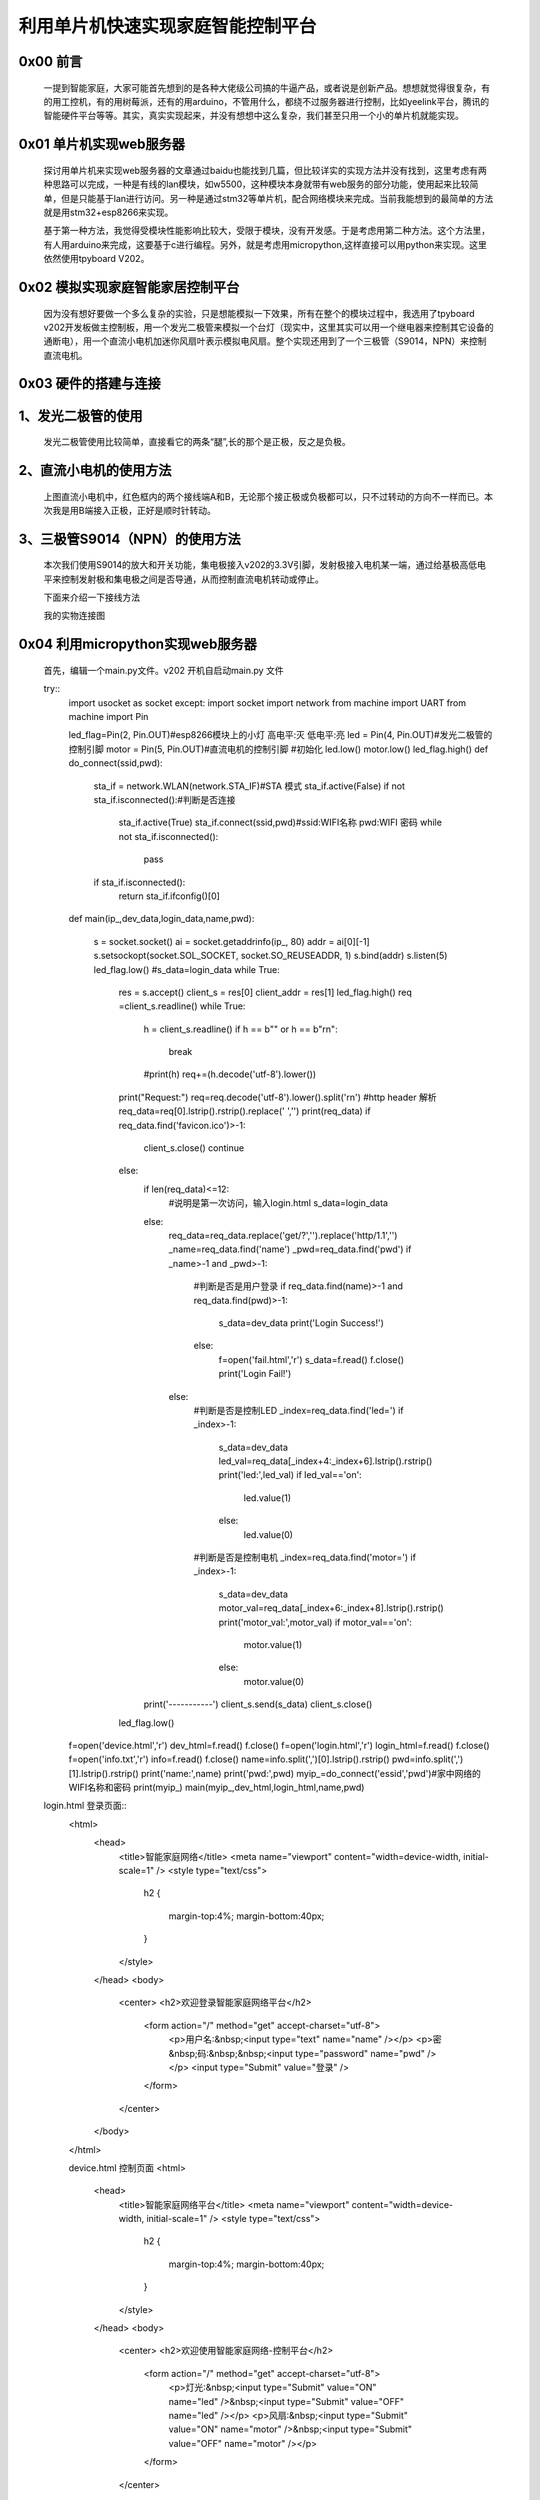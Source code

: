 利用单片机快速实现家庭智能控制平台
====================================================

0x00 前言
----------------------

		一提到智能家庭，大家可能首先想到的是各种大佬级公司搞的牛逼产品，或者说是创新产品。想想就觉得很复杂，有的用工控机，有的用树莓派，还有的用arduino，不管用什么，都绕不过服务器进行控制，比如yeelink平台，腾讯的智能硬件平台等等。其实，真实实现起来，并没有想想中这么复杂，我们甚至只用一个小的单片机就能实现。

0x01 单片机实现web服务器
-------------------------------

	探讨用单片机来实现web服务器的文章通过baidu也能找到几篇，但比较详实的实现方法并没有找到，这里考虑有两种思路可以完成，一种是有线的lan模块，如w5500，这种模块本身就带有web服务的部分功能，使用起来比较简单，但是只能基于lan进行访问。另一种是通过stm32等单片机，配合网络模块来完成。当前我能想到的最简单的方法就是用stm32+esp8266来实现。

	基于第一种方法，我觉得受模块性能影响比较大，受限于模块，没有开发感。于是考虑用第二种方法。这个方法里，有人用arduino来完成，这要基于c进行编程。另外，就是考虑用micropython,这样直接可以用python来实现。这里依然使用tpyboard V202。

0x02 模拟实现家庭智能家居控制平台
----------------------------------------------

	因为没有想好要做一个多么复杂的实验，只是想能模拟一下效果，所有在整个的模块过程中，我选用了tpyboard v202开发板做主控制板，用一个发光二极管来模拟一个台灯（现实中，这里其实可以用一个继电器来控制其它设备的通断电），用一个直流小电机加迷你风扇叶表示模拟电风扇。整个实现还用到了一个三极管（S9014，NPN）来控制直流电机。


0x03 硬件的搭建与连接
------------------------------------------------------

1、发光二极管的使用
------------------------------

	发光二极管使用比较简单，直接看它的两条“腿”,长的那个是正极，反之是负极。


	.. image:: images2/01.jpg


2、直流小电机的使用方法
-------------------------------------

	.. image:: images2/02.jpg

	上图直流小电机中，红色框内的两个接线端A和B，无论那个接正极或负极都可以，只不过转动的方向不一样而已。本次我是用B端接入正极，正好是顺时针转动。

3、三极管S9014（NPN）的使用方法
--------------------------------------------

	.. image:: images2/03.jpg

	本次我们使用S9014的放大和开关功能，集电极接入v202的3.3V引脚，发射极接入电机某一端，通过给基极高低电平来控制发射极和集电极之间是否导通，从而控制直流电机转动或停止。


	下面来介绍一下接线方法

	.. image:: images2/14.png

	我的实物连接图

	.. image:: images2/04.jpg


0x04 利用micropython实现web服务器
----------------------------------------------

	首先，编辑一个main.py文件。v202 开机自启动main.py 文件

	try::
		import usocket as socket
		except:
		import socket
		import network
		from machine import UART
		from machine import Pin

		led_flag=Pin(2, Pin.OUT)#esp8266模块上的小灯 高电平:灭 低电平:亮
		led = Pin(4, Pin.OUT)#发光二极管的控制引脚
		motor = Pin(5, Pin.OUT)#直流电机的控制引脚
		#初始化
		led.low()
		motor.low()
		led_flag.high()
		def do_connect(ssid,pwd):
			sta_if = network.WLAN(network.STA_IF)#STA 模式
			sta_if.active(False)
			if not sta_if.isconnected():#判断是否连接
				sta_if.active(True)
				sta_if.connect(ssid,pwd)#ssid:WIFI名称 pwd:WIFI 密码
				while not sta_if.isconnected():
					pass
			if sta_if.isconnected():
				return sta_if.ifconfig()[0]
		def main(ip_,dev_data,login_data,name,pwd):

			s = socket.socket()
			ai = socket.getaddrinfo(ip_, 80)
			addr = ai[0][-1]
			s.setsockopt(socket.SOL_SOCKET, socket.SO_REUSEADDR, 1)
			s.bind(addr)
			s.listen(5)
			led_flag.low()
			#s_data=login_data
			while True:
				res = s.accept()
				client_s = res[0]
				client_addr = res[1]
				led_flag.high()
				req =client_s.readline()
				while True:
					h = client_s.readline()
					if h == b"" or h == b"\r\n":
						break
					#print(h)
					req+=(h.decode('utf-8').lower())
				print("Request:")
				req=req.decode('utf-8').lower().split('\r\n')
				#http header 解析
				req_data=req[0].lstrip().rstrip().replace(' ','')
				print(req_data)
				if req_data.find('favicon.ico')>-1:
					client_s.close()
					continue
				else:
					if len(req_data)<=12:
						#说明是第一次访问，输入login.html
						s_data=login_data
					else:
						req_data=req_data.replace('get/?','').replace('http/1.1','')
						_name=req_data.find('name')
						_pwd=req_data.find('pwd')
						if _name>-1 and _pwd>-1:
							#判断是否是用户登录
							if req_data.find(name)>-1 and req_data.find(pwd)>-1:
								s_data=dev_data
								print('Login Success!')
							else:
								f=open('fail.html','r')
								s_data=f.read()
								f.close()
								print('Login Fail!')
						else:
							#判断是否是控制LED
							_index=req_data.find('led=')
							if _index>-1:
								s_data=dev_data
								led_val=req_data[_index+4:_index+6].lstrip().rstrip()
								print('led:',led_val)
								if led_val=='on':
									led.value(1)
								else:
									led.value(0)
							#判断是否是控制电机
							_index=req_data.find('motor=')
							if _index>-1:
								s_data=dev_data
								motor_val=req_data[_index+6:_index+8].lstrip().rstrip()
								print('motor_val:',motor_val)
								if motor_val=='on':
									motor.value(1)
								else:
									motor.value(0)
					print('-----------')
					client_s.send(s_data)
					client_s.close()
				led_flag.low()
				
		f=open('device.html','r')
		dev_html=f.read()
		f.close()
		f=open('login.html','r')
		login_html=f.read()
		f.close()
		f=open('info.txt','r')
		info=f.read()
		f.close()
		name=info.split(',')[0].lstrip().rstrip()
		pwd=info.split(',')[1].lstrip().rstrip()
		print('name:',name)
		print('pwd:',pwd)
		myip_=do_connect('essid','pwd')#家中网络的WIFI名称和密码
		print(myip_)
		main(myip_,dev_html,login_html,name,pwd)

	login.html 登录页面::
		<html>
			<head>
				<title>智能家庭网络</title>
				<meta name="viewport" content="width=device-width, initial-scale=1" />
				<style type="text/css">
					h2
					{
						margin-top:4%;
						margin-bottom:40px;
					}
				</style>
			</head>
			<body>
				<center>
				<h2>欢迎登录智能家庭网络平台</h2>
					<form action="/" method="get" accept-charset="utf-8">
						<p>用户名:&nbsp;<input type="text" name="name"  /></p>  
						<p>密&nbsp;码:&nbsp;&nbsp;<input type="password" name="pwd"  /></p>
						<input type="Submit" value="登录"  />         
						
					</form>
				</center>
			</body>
		</html>

		device.html 控制页面
		<html>
			<head>
				<title>智能家庭网络平台</title>
				<meta name="viewport" content="width=device-width, initial-scale=1" />
				<style type="text/css">
					h2
					{
						margin-top:4%;
						margin-bottom:40px;
					}
				</style>
			</head>
			<body>
				<center>
				<h2>欢迎使用智能家庭网络-控制平台</h2>
					<form action="/" method="get" accept-charset="utf-8">
						<p>灯光:&nbsp;<input type="Submit" value="ON" name="led" />&nbsp;<input type="Submit" value="OFF" name="led" /></p>  
						<p>风扇:&nbsp;<input type="Submit" value="ON" name="motor" />&nbsp;<input type="Submit" value="OFF" name="motor" /></p>         
						
					</form>
				</center>
			</body>
		</html>

	fail.html 登录错误页面（就是把login.html 稍做了一下改动）::

		<html>
			<head>
				<title>智能家庭网络</title>
				<meta name="viewport" content="width=device-width, initial-scale=1" />
				<style type="text/css">
					h2
					{
						margin-top:4%;
						margin-bottom:40px;
					}
				</style>
			</head>
			<body>
				<center>
				<h2>欢迎登录智能家庭网络平台</h2>
					<form action="/" method="get" accept-charset="utf-8">
						<p style="color:red">用户名或密码错误！</p>
						<p>用户名:&nbsp;<input type="text" name="name"  /></p>  
						<p>密&nbsp;码:&nbsp;&nbsp;<input type="password" name="pwd"  /></p>
						<input type="Submit" value="登录"  />         
						
					</form>
				</center>
			</body>
		</html>

	info.txt 这里是用文件存放的用户名和密码(英文逗号分隔)，前面是用户名，后面是密码。

	这里的用户名和密码是用来登录我们 智能家居控制平台的。

	admin,123456


0x05 程序下载测试
----------------------------------

	使用MicroPython File Uploader 工具，将源代码下载到v202中。
	
	工具下载地址: http://tpyboard.com/download/tool/170.html

	- 1、使用usb数据线将v202接入到电脑，打开设备管理器，查看加载的端口。我的是COM44

	※如果驱动安装失败，可以下载CH340的驱动，手动安装。

	CH340驱动下载地址：http://tpyboard.com/download/drive/163.html


	.. image:: images2/05.jpg

	- 2、打开MicroPython File Uploader 选择端口，点击[Open]。

	.. image:: images2/06.jpg

	- 3、取消[Autorun]的打钩，点击红框的文件夹图标，选择源码，点击[Send]等待发送成功。

	.. image:: images2/07.jpg

	- 4、将上面的源码文件都下载到v202中，下载完毕后，点击[Run/Reset]就会开始执行代码。

	.. image:: images2/08.jpg

	- 5、开始运行后，红色框内打印的是我们存放在info.txt里的用户名和密码，这个可以自定义。
	- 6、下面桃红色框内打印的是我们v202从路由器那里获取到的IP地址，只要打印了IP地址，说明就成功接入网络了。我的v202获取的IP地址是192.168.1.192。
	- 7、到此，我们的web服务器就搭建完成了。

0x06 智能家庭网络平台的使用
-----------------------------------------

	- 1、在家庭局域网内，我们可以选用pc或者手机，通过浏览器，打开192.168.1.192 就可以看到登录界面。

	.. image:: images2/09.jpg

	- 2、默认用户名 admin 密码123456 ，大家可以通过修改info.txt 文件来进行修改。

	（1）输入错误的用户名和密码会进入错误界面。

	.. image:: images2/10.jpg

	（2） 输入正确的，进入控制平台。

	.. image:: images2/11.jpg

	- 3、接下来，我们就可以通过网页开控制灯光和小风扇了，看我的实验效果图。

	.. image:: images2/12.jpg

	.. image:: images2/13.jpg

	这里，我只是做了一个实例，受时间限制，没有再做更深入的开发。大家可以自己结合自己的创意再深入去做。如果能够通过路由器给tpyboard v202设一个外网Ip，这样就可以从外网进行访问，从而完成外网对家内设备的控制。